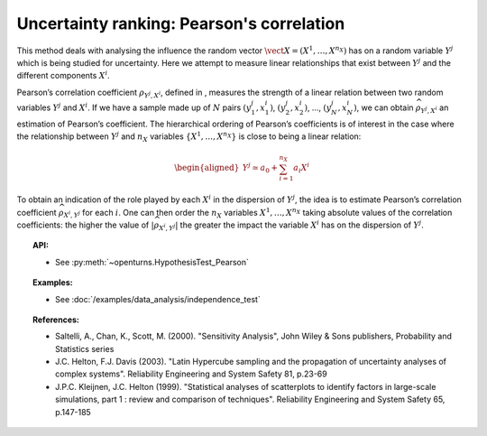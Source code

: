 Uncertainty ranking: Pearson's correlation
------------------------------------------

This method deals with analysing the influence the random vector
:math:`\vect{X} = \left( X^1,\ldots,X^{n_X} \right)` has on a random
variable :math:`Y^j` which is being studied for uncertainty. Here we
attempt to measure linear relationships that exist between :math:`Y^j`
and the different components :math:`X^i`.

Pearson’s correlation coefficient :math:`\rho_{Y^j,X^i}`, defined in ,
measures the strength of a linear relation between two random variables
:math:`Y^j` and :math:`X^i`. If we have a sample made up of :math:`N`
pairs :math:`(y^j_1,x^i_1)`, :math:`(y^j_2,x^i_2)`, …,
:math:`(y^j_N,x^i_N)`, we can obtain :math:`\widehat{\rho}_{Y^j,X^i}` an
estimation of Pearson’s coefficient. The hierarchical ordering of
Pearson’s coefficients is of interest in the case where the relationship
between :math:`Y^j` and :math:`n_X` variables
:math:`\left\{ X^1,\ldots,X^{n_X} \right\}` is close to being a linear
relation:

.. math::

   \begin{aligned}
       Y^j \simeq a_0 + \sum_{i=1}^{n_X} a_i X^i
     \end{aligned}

To obtain an indication of the role played by each :math:`X^i` in the
dispersion of :math:`Y^j`, the idea is to estimate Pearson’s correlation
coefficient :math:`\widehat{\rho}_{X^i,Y^j}` for each :math:`i`. One can
then order the :math:`n_X` variables :math:`X^1,\ldots, X^{n_X}` taking
absolute values of the correlation coefficients: the higher the value of
:math:`\left| \widehat{\rho}_{X^i,Y^j} \right|` the greater the impact
the variable :math:`X^i` has on the dispersion of :math:`Y^j`.


.. plot::

    import openturns as ot
    from matplotlib import pyplot as plt
    from openturns.viewer import View

    # Data
    size = 5
    x1 = ot.Uniform(1.0, 9.0).getSample(size)
    y1 = ot.Uniform(0.0, 120.0).getSample(size)
    size = 50 - size
    x2 = ot.Uniform(1.0, 9.0).getSample(size)
    y2 = ot.Uniform(0.0, 120.0).getSample(size)

    # Merge with previous data
    x = ot.Sample(x1)
    y = ot.Sample(y1)
    x.add(x2)
    y.add(y2)

    # Linear model
    algo = ot.LinearLeastSquares(x, y)
    algo.run()
    linear = algo.getMetaModel()

    graph = ot.Graph('Null Pearson coefficient', 'u', 'v', True, '')
    cloud1 = ot.Cloud(x1, y1)
    cloud1.setPointStyle('diamond')
    cloud1.setColor("orange")
    cloud1.setLineWidth(2)
    graph.add(cloud1)
    cloud2 = ot.Cloud(x2, y2)
    cloud2.setPointStyle('square')
    cloud2.setColor("blue")
    cloud2.setLineWidth(2)
    graph.add(cloud2)
    curve2 = ot.Curve(x, linear(x))
    curve2.setColor("black")
    curve2.setLineWidth(2)
    graph.add(curve2)
    View(graph)


.. topic:: API:

    - See :py:meth:`~openturns.HypothesisTest_Pearson`


.. topic:: Examples:

    - See :doc:`/examples/data_analysis/independence_test`


.. topic:: References:

    - Saltelli, A., Chan, K., Scott, M. (2000). "Sensitivity Analysis", John Wiley \& Sons publishers, Probability and Statistics series
    - J.C. Helton, F.J. Davis (2003). "Latin Hypercube sampling and the propagation of uncertainty analyses of complex systems". Reliability Engineering and System Safety 81, p.23-69
    - J.P.C. Kleijnen, J.C. Helton (1999). "Statistical analyses of scatterplots to identify factors in large-scale simulations, part 1 : review and comparison of techniques". Reliability Engineering and System Safety 65, p.147-185


